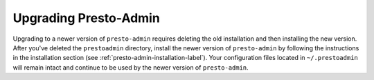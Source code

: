 ======================
Upgrading Presto-Admin
======================

Upgrading to a newer version of ``presto-admin`` requires deleting the old
installation and then installing the new version.  After you've deleted the
``prestoadmin`` directory, install the newer version of ``presto-admin``
by following the instructions in the installation section
(see :ref:`presto-admin-installation-label`). Your configuration files
located in ``~/.prestoadmin`` will remain intact and continue to be used
by the newer version of ``presto-admin``.
